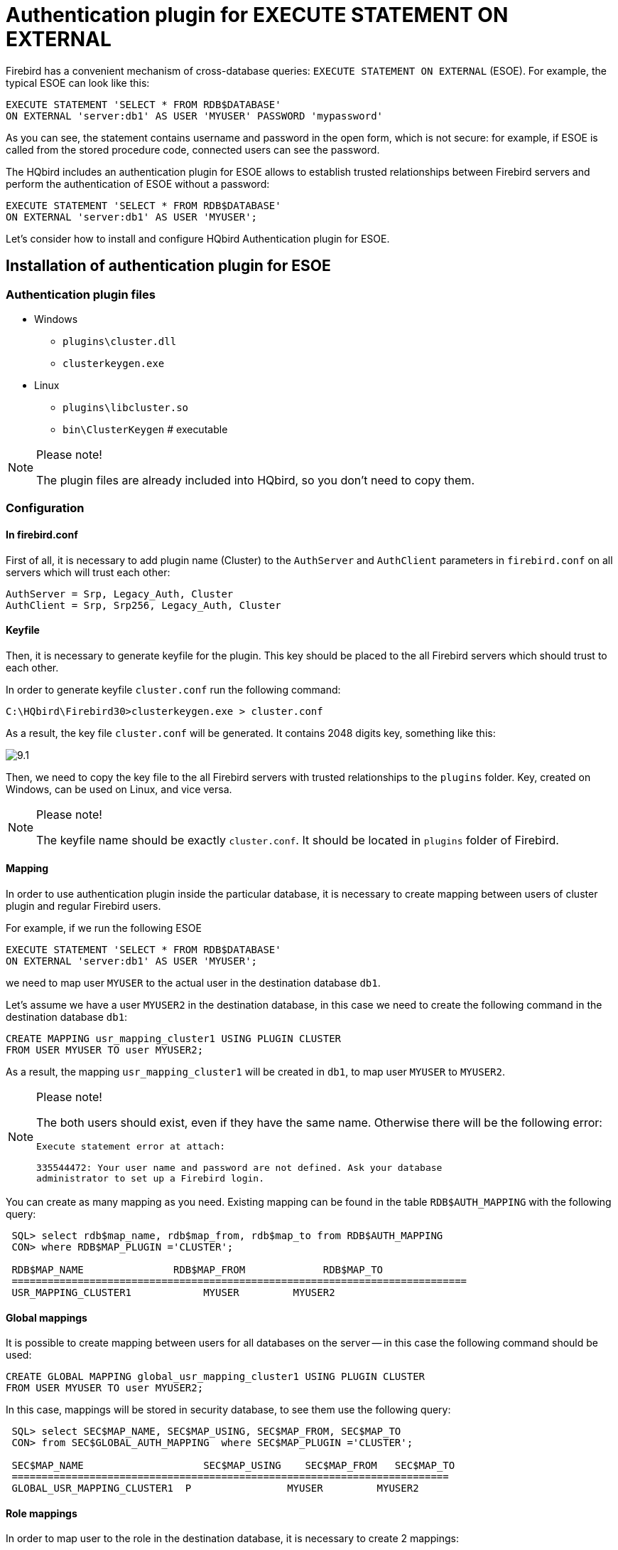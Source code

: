 [[_hqbird_auth_esoe]]
= Authentication plugin for EXECUTE STATEMENT ON EXTERNAL

Firebird has a convenient mechanism of cross-database queries: `EXECUTE STATEMENT ON EXTERNAL` (ESOE). For example, the typical ESOE can look like this:

[source,sql]
----
EXECUTE STATEMENT 'SELECT * FROM RDB$DATABASE'
ON EXTERNAL 'server:db1' AS USER 'MYUSER' PASSWORD 'mypassword'
----

As you can see, the statement contains username and password in the open form, which is not secure: for example, if ESOE is called from the stored procedure code, connected users can see the password.

The HQbird includes an authentication plugin for ESOE allows to establish trusted relationships between Firebird servers and perform the authentication of ESOE without a password:

[source,sql]
----
EXECUTE STATEMENT 'SELECT * FROM RDB$DATABASE'
ON EXTERNAL 'server:db1' AS USER 'MYUSER';
----

Let's consider how to install and configure HQbird Authentication plugin for ESOE.

== Installation of authentication plugin for ESOE

=== Authentication plugin files

* Windows
+
** `plugins\cluster.dll`
** `clusterkeygen.exe`
* Linux
+
** `plugins\libcluster.so`
** `bin\ClusterKeygen` # executable


.Please note!
[NOTE]
====
The plugin files are already included into HQbird, so you don't need to copy them.
====

=== Configuration

==== In firebird.conf

First of all, it is necessary to add plugin name (Cluster) to the `AuthServer` and `AuthClient` parameters in `firebird.conf` on all servers which will trust each other:

----
AuthServer = Srp, Legacy_Auth, Cluster
AuthClient = Srp, Srp256, Legacy_Auth, Cluster
----

==== Keyfile

Then, it is necessary to generate keyfile for the plugin.
This key should be placed to the all Firebird servers which should trust to each other.

In order to generate keyfile `cluster.conf` run the following command:

----
C:\HQbird\Firebird30>clusterkeygen.exe > cluster.conf
----

As a result, the key file `cluster.conf` will be generated.
It contains 2048 digits key, something like this:

image::9.1.png[]

Then, we need to copy the key file to the all Firebird servers with trusted relationships to the `plugins` folder.
Key, created on Windows, can be used on Linux, and vice versa.

.Please note!
[NOTE]
====
The keyfile name should be exactly `cluster.conf`.
It should be located in `plugins` folder of Firebird.
====

==== Mapping

In order to use authentication plugin inside the particular database, it is necessary to create mapping between users of cluster plugin and regular Firebird users.

For example, if we run the following ESOE

[source,sql]
----
EXECUTE STATEMENT 'SELECT * FROM RDB$DATABASE'
ON EXTERNAL 'server:db1' AS USER 'MYUSER';
----
we need to map user `MYUSER` to the actual user in the destination database `db1`.

Let's assume we have a user `MYUSER2` in the destination database, in this case we need to create the following command in the destination database `db1`:

[source,sql]
----
CREATE MAPPING usr_mapping_cluster1 USING PLUGIN CLUSTER
FROM USER MYUSER TO user MYUSER2;
----

As a result, the mapping `usr_mapping_cluster1` will be created in `db1`, to map user `MYUSER` to `MYUSER2`.

.Please note!
[NOTE]
====
The both users should exist, even if they have the same name.
Otherwise there will be the following error:

----
Execute statement error at attach:

335544472: Your user name and password are not defined. Ask your database
administrator to set up a Firebird login.
----
====

You can create as many mapping as you need.
Existing mapping can be found in the table `RDB$AUTH_MAPPING` with the following query:

----
 SQL> select rdb$map_name, rdb$map_from, rdb$map_to from RDB$AUTH_MAPPING
 CON> where RDB$MAP_PLUGIN ='CLUSTER';

 RDB$MAP_NAME               RDB$MAP_FROM             RDB$MAP_TO
 ============================================================================
 USR_MAPPING_CLUSTER1            MYUSER		MYUSER2
----

==== Global mappings

It is possible to create mapping between users for all databases on the server -- in this case the following command should be used:

[source,sql]
----
CREATE GLOBAL MAPPING global_usr_mapping_cluster1 USING PLUGIN CLUSTER
FROM USER MYUSER TO user MYUSER2;
----

In this case, mappings will be stored in security database, to see them use the following query:

----
 SQL> select SEC$MAP_NAME, SEC$MAP_USING, SEC$MAP_FROM, SEC$MAP_TO
 CON> from SEC$GLOBAL_AUTH_MAPPING  where SEC$MAP_PLUGIN ='CLUSTER';

 SEC$MAP_NAME    	         SEC$MAP_USING    SEC$MAP_FROM   SEC$MAP_TO
 =========================================================================
 GLOBAL_USR_MAPPING_CLUSTER1  P                MYUSER         MYUSER2
----

==== Role mappings

In order to map user to the role in the destination database, it is necessary to create 2 mappings:

[source,sql]
----
CREATE MAPPING USR_CLUSTER9 USING PLUGIN CLUSTER
FROM USER MUSER TO ROLE RDB$ADMIN;

CREATE MAPPING USR_CLUSTER_X USING PLUGIN CLUSTER
FROM ANY USER TO USER MYUSER;
----

=== How to test

The following query can be used to test the work of the authentication plugin for ESOE:

[source,sql]
----
execute block
returns (
    CUSER varchar(255),
    CCONNECT bigint,
    CROLE varchar(31))
as
begin
  execute statement
    'select CURRENT_USER, CURRENT_CONNECTION, CURRENT_ROLE FROM RDB$DATABASE'
  on external 'server:db1'
  into :CUSER, :CCONNECT, :CROLE;
  suspend;
end
----

As a result, this query will return username, connection id and user role from the destination database `db1`.
